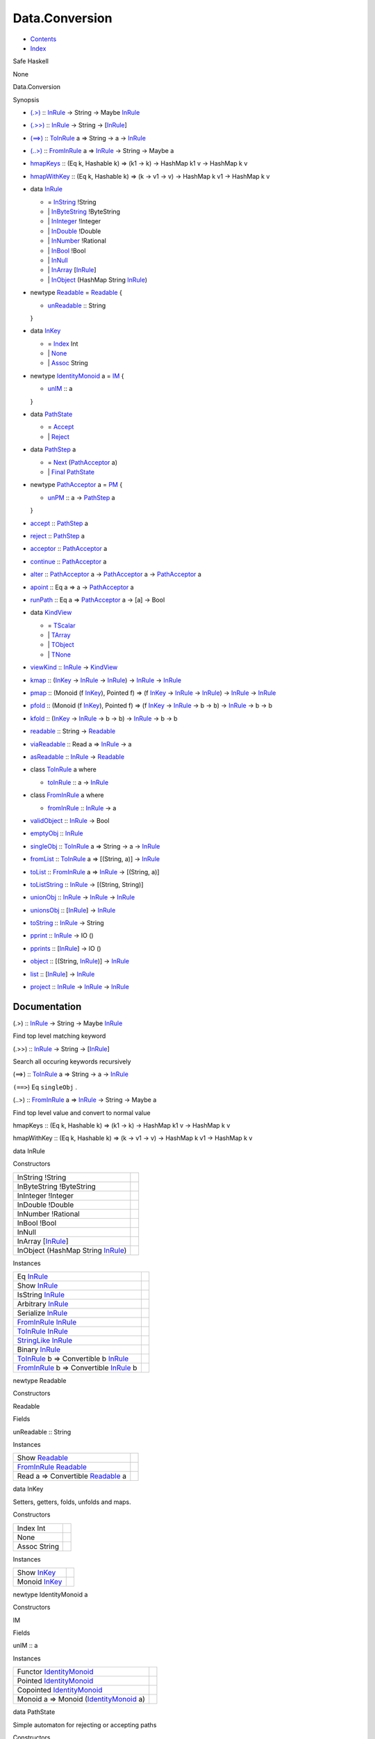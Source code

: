 ===============
Data.Conversion
===============

-  `Contents <index.html>`__
-  `Index <doc-index.html>`__

 

Safe Haskell

None

Data.Conversion

Synopsis

-  `(.>) <#v:.-62->`__ :: `InRule <Data-Conversion.html#t:InRule>`__ ->
   String -> Maybe `InRule <Data-Conversion.html#t:InRule>`__
-  `(.>>) <#v:.-62--62->`__ ::
   `InRule <Data-Conversion.html#t:InRule>`__ -> String ->
   [`InRule <Data-Conversion.html#t:InRule>`__\ ]
-  `(==>) <#v:-61--61--62->`__ ::
   `ToInRule <Data-Conversion.html#t:ToInRule>`__ a => String -> a ->
   `InRule <Data-Conversion.html#t:InRule>`__
-  `(..>) <#v:..-62->`__ ::
   `FromInRule <Data-Conversion.html#t:FromInRule>`__ a =>
   `InRule <Data-Conversion.html#t:InRule>`__ -> String -> Maybe a
-  `hmapKeys <#v:hmapKeys>`__ :: (Eq k, Hashable k) => (k1 -> k) ->
   HashMap k1 v -> HashMap k v
-  `hmapWithKey <#v:hmapWithKey>`__ :: (Eq k, Hashable k) => (k -> v1 ->
   v) -> HashMap k v1 -> HashMap k v
-  data `InRule <#t:InRule>`__

   -  = `InString <#v:InString>`__ !String
   -  \| `InByteString <#v:InByteString>`__ !ByteString
   -  \| `InInteger <#v:InInteger>`__ !Integer
   -  \| `InDouble <#v:InDouble>`__ !Double
   -  \| `InNumber <#v:InNumber>`__ !Rational
   -  \| `InBool <#v:InBool>`__ !Bool
   -  \| `InNull <#v:InNull>`__
   -  \| `InArray <#v:InArray>`__
      [`InRule <Data-Conversion.html#t:InRule>`__\ ]
   -  \| `InObject <#v:InObject>`__ (HashMap String
      `InRule <Data-Conversion.html#t:InRule>`__)

-  newtype `Readable <#t:Readable>`__ = `Readable <#v:Readable>`__ {

   -  `unReadable <#v:unReadable>`__ :: String

   }
-  data `InKey <#t:InKey>`__

   -  = `Index <#v:Index>`__ Int
   -  \| `None <#v:None>`__
   -  \| `Assoc <#v:Assoc>`__ String

-  newtype `IdentityMonoid <#t:IdentityMonoid>`__ a = `IM <#v:IM>`__ {

   -  `unIM <#v:unIM>`__ :: a

   }
-  data `PathState <#t:PathState>`__

   -  = `Accept <#v:Accept>`__
   -  \| `Reject <#v:Reject>`__

-  data `PathStep <#t:PathStep>`__ a

   -  = `Next <#v:Next>`__
      (`PathAcceptor <Data-Conversion.html#t:PathAcceptor>`__ a)
   -  \| `Final <#v:Final>`__
      `PathState <Data-Conversion.html#t:PathState>`__

-  newtype `PathAcceptor <#t:PathAcceptor>`__ a = `PM <#v:PM>`__ {

   -  `unPM <#v:unPM>`__ :: a ->
      `PathStep <Data-Conversion.html#t:PathStep>`__ a

   }
-  `accept <#v:accept>`__ ::
   `PathStep <Data-Conversion.html#t:PathStep>`__ a
-  `reject <#v:reject>`__ ::
   `PathStep <Data-Conversion.html#t:PathStep>`__ a
-  `acceptor <#v:acceptor>`__ ::
   `PathAcceptor <Data-Conversion.html#t:PathAcceptor>`__ a
-  `continue <#v:continue>`__ ::
   `PathAcceptor <Data-Conversion.html#t:PathAcceptor>`__ a
-  `alter <#v:alter>`__ ::
   `PathAcceptor <Data-Conversion.html#t:PathAcceptor>`__ a ->
   `PathAcceptor <Data-Conversion.html#t:PathAcceptor>`__ a ->
   `PathAcceptor <Data-Conversion.html#t:PathAcceptor>`__ a
-  `apoint <#v:apoint>`__ :: Eq a => a ->
   `PathAcceptor <Data-Conversion.html#t:PathAcceptor>`__ a
-  `runPath <#v:runPath>`__ :: Eq a =>
   `PathAcceptor <Data-Conversion.html#t:PathAcceptor>`__ a -> [a] ->
   Bool
-  data `KindView <#t:KindView>`__

   -  = `TScalar <#v:TScalar>`__
   -  \| `TArray <#v:TArray>`__
   -  \| `TObject <#v:TObject>`__
   -  \| `TNone <#v:TNone>`__

-  `viewKind <#v:viewKind>`__ ::
   `InRule <Data-Conversion.html#t:InRule>`__ ->
   `KindView <Data-Conversion.html#t:KindView>`__
-  `kmap <#v:kmap>`__ :: (`InKey <Data-Conversion.html#t:InKey>`__ ->
   `InRule <Data-Conversion.html#t:InRule>`__ ->
   `InRule <Data-Conversion.html#t:InRule>`__) ->
   `InRule <Data-Conversion.html#t:InRule>`__ ->
   `InRule <Data-Conversion.html#t:InRule>`__
-  `pmap <#v:pmap>`__ :: (Monoid (f
   `InKey <Data-Conversion.html#t:InKey>`__), Pointed f) => (f
   `InKey <Data-Conversion.html#t:InKey>`__ ->
   `InRule <Data-Conversion.html#t:InRule>`__ ->
   `InRule <Data-Conversion.html#t:InRule>`__) ->
   `InRule <Data-Conversion.html#t:InRule>`__ ->
   `InRule <Data-Conversion.html#t:InRule>`__
-  `pfold <#v:pfold>`__ :: (Monoid (f
   `InKey <Data-Conversion.html#t:InKey>`__), Pointed f) => (f
   `InKey <Data-Conversion.html#t:InKey>`__ ->
   `InRule <Data-Conversion.html#t:InRule>`__ -> b -> b) ->
   `InRule <Data-Conversion.html#t:InRule>`__ -> b -> b
-  `kfold <#v:kfold>`__ :: (`InKey <Data-Conversion.html#t:InKey>`__ ->
   `InRule <Data-Conversion.html#t:InRule>`__ -> b -> b) ->
   `InRule <Data-Conversion.html#t:InRule>`__ -> b -> b
-  `readable <#v:readable>`__ :: String ->
   `Readable <Data-Conversion.html#t:Readable>`__
-  `viaReadable <#v:viaReadable>`__ :: Read a =>
   `InRule <Data-Conversion.html#t:InRule>`__ -> a
-  `asReadable <#v:asReadable>`__ ::
   `InRule <Data-Conversion.html#t:InRule>`__ ->
   `Readable <Data-Conversion.html#t:Readable>`__
-  class `ToInRule <#t:ToInRule>`__ a where

   -  `toInRule <#v:toInRule>`__ :: a ->
      `InRule <Data-Conversion.html#t:InRule>`__

-  class `FromInRule <#t:FromInRule>`__ a where

   -  `fromInRule <#v:fromInRule>`__ ::
      `InRule <Data-Conversion.html#t:InRule>`__ -> a

-  `validObject <#v:validObject>`__ ::
   `InRule <Data-Conversion.html#t:InRule>`__ -> Bool
-  `emptyObj <#v:emptyObj>`__ ::
   `InRule <Data-Conversion.html#t:InRule>`__
-  `singleObj <#v:singleObj>`__ ::
   `ToInRule <Data-Conversion.html#t:ToInRule>`__ a => String -> a ->
   `InRule <Data-Conversion.html#t:InRule>`__
-  `fromList <#v:fromList>`__ ::
   `ToInRule <Data-Conversion.html#t:ToInRule>`__ a => [(String, a)] ->
   `InRule <Data-Conversion.html#t:InRule>`__
-  `toList <#v:toList>`__ ::
   `FromInRule <Data-Conversion.html#t:FromInRule>`__ a =>
   `InRule <Data-Conversion.html#t:InRule>`__ -> [(String, a)]
-  `toListString <#v:toListString>`__ ::
   `InRule <Data-Conversion.html#t:InRule>`__ -> [(String, String)]
-  `unionObj <#v:unionObj>`__ ::
   `InRule <Data-Conversion.html#t:InRule>`__ ->
   `InRule <Data-Conversion.html#t:InRule>`__ ->
   `InRule <Data-Conversion.html#t:InRule>`__
-  `unionsObj <#v:unionsObj>`__ ::
   [`InRule <Data-Conversion.html#t:InRule>`__\ ] ->
   `InRule <Data-Conversion.html#t:InRule>`__
-  `toString <#v:toString>`__ ::
   `InRule <Data-Conversion.html#t:InRule>`__ -> String
-  `pprint <#v:pprint>`__ :: `InRule <Data-Conversion.html#t:InRule>`__
   -> IO ()
-  `pprints <#v:pprints>`__ ::
   [`InRule <Data-Conversion.html#t:InRule>`__\ ] -> IO ()
-  `object <#v:object>`__ :: [(String,
   `InRule <Data-Conversion.html#t:InRule>`__)] ->
   `InRule <Data-Conversion.html#t:InRule>`__
-  `list <#v:list>`__ :: [`InRule <Data-Conversion.html#t:InRule>`__\ ]
   -> `InRule <Data-Conversion.html#t:InRule>`__
-  `project <#v:project>`__ ::
   `InRule <Data-Conversion.html#t:InRule>`__ ->
   `InRule <Data-Conversion.html#t:InRule>`__ ->
   `InRule <Data-Conversion.html#t:InRule>`__

Documentation
=============

(.>) :: `InRule <Data-Conversion.html#t:InRule>`__ -> String -> Maybe
`InRule <Data-Conversion.html#t:InRule>`__

Find top level matching keyword

(.>>) :: `InRule <Data-Conversion.html#t:InRule>`__ -> String ->
[`InRule <Data-Conversion.html#t:InRule>`__\ ]

Search all occuring keywords recursively

(==>) :: `ToInRule <Data-Conversion.html#t:ToInRule>`__ a => String -> a
-> `InRule <Data-Conversion.html#t:InRule>`__

``(==>``) Eq ``singleObj`` .

(..>) :: `FromInRule <Data-Conversion.html#t:FromInRule>`__ a =>
`InRule <Data-Conversion.html#t:InRule>`__ -> String -> Maybe a

Find top level value and convert to normal value

hmapKeys :: (Eq k, Hashable k) => (k1 -> k) -> HashMap k1 v -> HashMap k
v

hmapWithKey :: (Eq k, Hashable k) => (k -> v1 -> v) -> HashMap k v1 ->
HashMap k v

data InRule

Constructors

+------------------------------------------------------------------------+-----+
| InString !String                                                       |     |
+------------------------------------------------------------------------+-----+
| InByteString !ByteString                                               |     |
+------------------------------------------------------------------------+-----+
| InInteger !Integer                                                     |     |
+------------------------------------------------------------------------+-----+
| InDouble !Double                                                       |     |
+------------------------------------------------------------------------+-----+
| InNumber !Rational                                                     |     |
+------------------------------------------------------------------------+-----+
| InBool !Bool                                                           |     |
+------------------------------------------------------------------------+-----+
| InNull                                                                 |     |
+------------------------------------------------------------------------+-----+
| InArray [`InRule <Data-Conversion.html#t:InRule>`__\ ]                 |     |
+------------------------------------------------------------------------+-----+
| InObject (HashMap String `InRule <Data-Conversion.html#t:InRule>`__)   |     |
+------------------------------------------------------------------------+-----+

Instances

+--------------------------------------------------------------------------------------------------------------------+-----+
| Eq `InRule <Data-Conversion.html#t:InRule>`__                                                                      |     |
+--------------------------------------------------------------------------------------------------------------------+-----+
| Show `InRule <Data-Conversion.html#t:InRule>`__                                                                    |     |
+--------------------------------------------------------------------------------------------------------------------+-----+
| IsString `InRule <Data-Conversion.html#t:InRule>`__                                                                |     |
+--------------------------------------------------------------------------------------------------------------------+-----+
| Arbitrary `InRule <Data-Conversion.html#t:InRule>`__                                                               |     |
+--------------------------------------------------------------------------------------------------------------------+-----+
| Serialize `InRule <Data-Conversion.html#t:InRule>`__                                                               |     |
+--------------------------------------------------------------------------------------------------------------------+-----+
| `FromInRule <Data-Conversion.html#t:FromInRule>`__ `InRule <Data-Conversion.html#t:InRule>`__                      |     |
+--------------------------------------------------------------------------------------------------------------------+-----+
| `ToInRule <Data-Conversion.html#t:ToInRule>`__ `InRule <Data-Conversion.html#t:InRule>`__                          |     |
+--------------------------------------------------------------------------------------------------------------------+-----+
| `StringLike <Data-Tools.html#t:StringLike>`__ `InRule <Data-Conversion.html#t:InRule>`__                           |     |
+--------------------------------------------------------------------------------------------------------------------+-----+
| Binary `InRule <Data-Conversion.html#t:InRule>`__                                                                  |     |
+--------------------------------------------------------------------------------------------------------------------+-----+
| `ToInRule <Data-Conversion.html#t:ToInRule>`__ b => Convertible b `InRule <Data-Conversion.html#t:InRule>`__       |     |
+--------------------------------------------------------------------------------------------------------------------+-----+
| `FromInRule <Data-Conversion.html#t:FromInRule>`__ b => Convertible `InRule <Data-Conversion.html#t:InRule>`__ b   |     |
+--------------------------------------------------------------------------------------------------------------------+-----+

newtype Readable

Constructors

Readable

 

Fields

unReadable :: String
     

Instances

+-----------------------------------------------------------------------------------------------------+-----+
| Show `Readable <Data-Conversion.html#t:Readable>`__                                                 |     |
+-----------------------------------------------------------------------------------------------------+-----+
| `FromInRule <Data-Conversion.html#t:FromInRule>`__ `Readable <Data-Conversion.html#t:Readable>`__   |     |
+-----------------------------------------------------------------------------------------------------+-----+
| Read a => Convertible `Readable <Data-Conversion.html#t:Readable>`__ a                              |     |
+-----------------------------------------------------------------------------------------------------+-----+

data InKey

Setters, getters, folds, unfolds and maps.

Constructors

+----------------+-----+
| Index Int      |     |
+----------------+-----+
| None           |     |
+----------------+-----+
| Assoc String   |     |
+----------------+-----+

Instances

+---------------------------------------------------+-----+
| Show `InKey <Data-Conversion.html#t:InKey>`__     |     |
+---------------------------------------------------+-----+
| Monoid `InKey <Data-Conversion.html#t:InKey>`__   |     |
+---------------------------------------------------+-----+

newtype IdentityMonoid a

Constructors

IM

 

Fields

unIM :: a
     

Instances

+-------------------------------------------------------------------------------------+-----+
| Functor `IdentityMonoid <Data-Conversion.html#t:IdentityMonoid>`__                  |     |
+-------------------------------------------------------------------------------------+-----+
| Pointed `IdentityMonoid <Data-Conversion.html#t:IdentityMonoid>`__                  |     |
+-------------------------------------------------------------------------------------+-----+
| Copointed `IdentityMonoid <Data-Conversion.html#t:IdentityMonoid>`__                |     |
+-------------------------------------------------------------------------------------+-----+
| Monoid a => Monoid (`IdentityMonoid <Data-Conversion.html#t:IdentityMonoid>`__ a)   |     |
+-------------------------------------------------------------------------------------+-----+

data PathState

Simple automaton for rejecting or accepting paths

Constructors

+----------+-----+
| Accept   |     |
+----------+-----+
| Reject   |     |
+----------+-----+

Instances

+---------------------------------------------------------+-----+
| Show `PathState <Data-Conversion.html#t:PathState>`__   |     |
+---------------------------------------------------------+-----+

data PathStep a

Constructors

+-------------------------------------------------------------------+-----+
| Next (`PathAcceptor <Data-Conversion.html#t:PathAcceptor>`__ a)   |     |
+-------------------------------------------------------------------+-----+
| Final `PathState <Data-Conversion.html#t:PathState>`__            |     |
+-------------------------------------------------------------------+-----+

newtype PathAcceptor a

Constructors

PM

 

Fields

unPM :: a -> `PathStep <Data-Conversion.html#t:PathStep>`__ a
     

Instances

+------------------------------------------------------------------------+-----+
| Semigroup (`PathAcceptor <Data-Conversion.html#t:PathAcceptor>`__ a)   |     |
+------------------------------------------------------------------------+-----+

accept :: `PathStep <Data-Conversion.html#t:PathStep>`__ a

reject :: `PathStep <Data-Conversion.html#t:PathStep>`__ a

acceptor :: `PathAcceptor <Data-Conversion.html#t:PathAcceptor>`__ a

Always accept the input

continue :: `PathAcceptor <Data-Conversion.html#t:PathAcceptor>`__ a

Always accept the complete input stream (will always be false for finite
streams and true for infinite ones)

alter :: `PathAcceptor <Data-Conversion.html#t:PathAcceptor>`__ a ->
`PathAcceptor <Data-Conversion.html#t:PathAcceptor>`__ a ->
`PathAcceptor <Data-Conversion.html#t:PathAcceptor>`__ a

apoint :: Eq a => a ->
`PathAcceptor <Data-Conversion.html#t:PathAcceptor>`__ a

runPath :: Eq a =>
`PathAcceptor <Data-Conversion.html#t:PathAcceptor>`__ a -> [a] -> Bool

data KindView

Constructors

+-----------+-----+
| TScalar   |     |
+-----------+-----+
| TArray    |     |
+-----------+-----+
| TObject   |     |
+-----------+-----+
| TNone     |     |
+-----------+-----+

Instances

+-------------------------------------------------------+-----+
| Eq `KindView <Data-Conversion.html#t:KindView>`__     |     |
+-------------------------------------------------------+-----+
| Show `KindView <Data-Conversion.html#t:KindView>`__   |     |
+-------------------------------------------------------+-----+

viewKind :: `InRule <Data-Conversion.html#t:InRule>`__ ->
`KindView <Data-Conversion.html#t:KindView>`__

kmap :: (`InKey <Data-Conversion.html#t:InKey>`__ ->
`InRule <Data-Conversion.html#t:InRule>`__ ->
`InRule <Data-Conversion.html#t:InRule>`__) ->
`InRule <Data-Conversion.html#t:InRule>`__ ->
`InRule <Data-Conversion.html#t:InRule>`__

Maps through the structure

pmap :: (Monoid (f `InKey <Data-Conversion.html#t:InKey>`__), Pointed f)
=> (f `InKey <Data-Conversion.html#t:InKey>`__ ->
`InRule <Data-Conversion.html#t:InRule>`__ ->
`InRule <Data-Conversion.html#t:InRule>`__) ->
`InRule <Data-Conversion.html#t:InRule>`__ ->
`InRule <Data-Conversion.html#t:InRule>`__

Maps trough the structure with a history of the path kept in a monoid

pfold :: (Monoid (f `InKey <Data-Conversion.html#t:InKey>`__), Pointed
f) => (f `InKey <Data-Conversion.html#t:InKey>`__ ->
`InRule <Data-Conversion.html#t:InRule>`__ -> b -> b) ->
`InRule <Data-Conversion.html#t:InRule>`__ -> b -> b

Fold trough a structure with a history of the path kept in a monoid

kfold :: (`InKey <Data-Conversion.html#t:InKey>`__ ->
`InRule <Data-Conversion.html#t:InRule>`__ -> b -> b) ->
`InRule <Data-Conversion.html#t:InRule>`__ -> b -> b

Fold through the structure

readable :: String -> `Readable <Data-Conversion.html#t:Readable>`__

viaReadable :: Read a => `InRule <Data-Conversion.html#t:InRule>`__ -> a

asReadable :: `InRule <Data-Conversion.html#t:InRule>`__ ->
`Readable <Data-Conversion.html#t:Readable>`__

class ToInRule a where

Methods

toInRule :: a -> `InRule <Data-Conversion.html#t:InRule>`__

Instances

`ToInRule <Data-Conversion.html#t:ToInRule>`__ Bool

 

`ToInRule <Data-Conversion.html#t:ToInRule>`__ Char

 

`ToInRule <Data-Conversion.html#t:ToInRule>`__ Double

 

`ToInRule <Data-Conversion.html#t:ToInRule>`__ Float

 

`ToInRule <Data-Conversion.html#t:ToInRule>`__ Int

 

`ToInRule <Data-Conversion.html#t:ToInRule>`__ Int32

 

`ToInRule <Data-Conversion.html#t:ToInRule>`__ Int64

 

`ToInRule <Data-Conversion.html#t:ToInRule>`__ Integer

 

`ToInRule <Data-Conversion.html#t:ToInRule>`__ Rational

 

`ToInRule <Data-Conversion.html#t:ToInRule>`__ Word32

 

`ToInRule <Data-Conversion.html#t:ToInRule>`__ Word64

 

`ToInRule <Data-Conversion.html#t:ToInRule>`__ String

 

`ToInRule <Data-Conversion.html#t:ToInRule>`__ ()

 

`ToInRule <Data-Conversion.html#t:ToInRule>`__ ByteString

 

`ToInRule <Data-Conversion.html#t:ToInRule>`__ Value

 

`ToInRule <Data-Conversion.html#t:ToInRule>`__ ByteString

 

`ToInRule <Data-Conversion.html#t:ToInRule>`__ UTCTime

 

`ToInRule <Data-Conversion.html#t:ToInRule>`__ Day

 

`ToInRule <Data-Conversion.html#t:ToInRule>`__ TimeOfDay

 

`ToInRule <Data-Conversion.html#t:ToInRule>`__ LocalTime

 

`ToInRule <Data-Conversion.html#t:ToInRule>`__
`SqlValue <Data-SqlTransaction.html#t:SqlValue>`__

Renders InRule to String.

`ToInRule <Data-Conversion.html#t:ToInRule>`__
`InRule <Data-Conversion.html#t:InRule>`__

 

`ToInRule <Data-Conversion.html#t:ToInRule>`__
`Event <Data-Event.html#t:Event>`__

 

`ToInRule <Data-Conversion.html#t:ToInRule>`__
`Data <Data-DataPack.html#t:Data>`__

 

`ToInRule <Data-Conversion.html#t:ToInRule>`__
`PartDetails <Model-PartDetails.html#t:PartDetails>`__

 

`ToInRule <Data-Conversion.html#t:ToInRule>`__
`RaceRewards <Data-RaceReward.html#t:RaceRewards>`__

 

`ToInRule <Data-Conversion.html#t:ToInRule>`__
`Tournament <Model-Tournament.html#t:Tournament>`__

 

`ToInRule <Data-Conversion.html#t:ToInRule>`__
`TournamentType <Model-TournamentType.html#t:TournamentType>`__

 

`ToInRule <Data-Conversion.html#t:ToInRule>`__
`EventStream <Model-EventStream.html#t:EventStream>`__

 

`ToInRule <Data-Conversion.html#t:ToInRule>`__
`RaceReward <Model-RaceReward.html#t:RaceReward>`__

 

`ToInRule <Data-Conversion.html#t:ToInRule>`__
`Type <Model-Report.html#t:Type>`__

 

`ToInRule <Data-Conversion.html#t:ToInRule>`__
`Report <Model-Report.html#t:Report>`__

 

`ToInRule <Data-Conversion.html#t:ToInRule>`__
`Task <Model-Task.html#t:Task>`__

 

`ToInRule <Data-Conversion.html#t:ToInRule>`__
`TrackDetails <Model-TrackDetails.html#t:TrackDetails>`__

 

`ToInRule <Data-Conversion.html#t:ToInRule>`__
`TrackMaster <Model-TrackMaster.html#t:TrackMaster>`__

 

`ToInRule <Data-Conversion.html#t:ToInRule>`__
`PreLetter <Model-PreLetter.html#t:PreLetter>`__

 

`ToInRule <Data-Conversion.html#t:ToInRule>`__
`RaceSectionPerformance <Data-RaceSectionPerformance.html#t:RaceSectionPerformance>`__

 

`ToInRule <Data-Conversion.html#t:ToInRule>`__
`AccountProfile <Model-AccountProfile.html#t:AccountProfile>`__

 

`ToInRule <Data-Conversion.html#t:ToInRule>`__
`TaskTrigger <Model-TaskTrigger.html#t:TaskTrigger>`__

 

`ToInRule <Data-Conversion.html#t:ToInRule>`__
`MenuModel <Model-MenuModel.html#t:MenuModel>`__

 

`ToInRule <Data-Conversion.html#t:ToInRule>`__
`Reward <Model-Reward.html#t:Reward>`__

 

`ToInRule <Data-Conversion.html#t:ToInRule>`__
`RuleReward <Model-RuleReward.html#t:RuleReward>`__

 

`ToInRule <Data-Conversion.html#t:ToInRule>`__
`Action <Model-Action.html#t:Action>`__

 

`ToInRule <Data-Conversion.html#t:ToInRule>`__
`Rule <Model-Rule.html#t:Rule>`__

 

`ToInRule <Data-Conversion.html#t:ToInRule>`__
`RewardLog <Model-RewardLog.html#t:RewardLog>`__

 

`ToInRule <Data-Conversion.html#t:ToInRule>`__
`PartType <Model-PartType.html#t:PartType>`__

 

`ToInRule <Data-Conversion.html#t:ToInRule>`__
`Part <Model-Part.html#t:Part>`__

 

`ToInRule <Data-Conversion.html#t:ToInRule>`__
`AccountGarage <Model-AccountGarage.html#t:AccountGarage>`__

 

`ToInRule <Data-Conversion.html#t:ToInRule>`__
`PartMarket <Model-PartMarket.html#t:PartMarket>`__

 

`ToInRule <Data-Conversion.html#t:ToInRule>`__
`ParameterTable <Model-ParameterTable.html#t:ParameterTable>`__

 

`ToInRule <Data-Conversion.html#t:ToInRule>`__
`PersonnelInstance <Model-PersonnelInstance.html#t:PersonnelInstance>`__

 

`ToInRule <Data-Conversion.html#t:ToInRule>`__
`Personnel <Model-Personnel.html#t:Personnel>`__

 

`ToInRule <Data-Conversion.html#t:ToInRule>`__
`Notification <Model-Notification.html#t:Notification>`__

 

`ToInRule <Data-Conversion.html#t:ToInRule>`__
`GaragePart <Model-GarageParts.html#t:GaragePart>`__

 

`ToInRule <Data-Conversion.html#t:ToInRule>`__
`Garage <Model-Garage.html#t:Garage>`__

 

`ToInRule <Data-Conversion.html#t:ToInRule>`__
`Config <Model-Config.html#t:Config>`__

 

`ToInRule <Data-Conversion.html#t:ToInRule>`__
`Continent <Model-Continent.html#t:Continent>`__

 

`ToInRule <Data-Conversion.html#t:ToInRule>`__
`Country <Model-Country.html#t:Country>`__

 

`ToInRule <Data-Conversion.html#t:ToInRule>`__
`City <Model-City.html#t:City>`__

 

`ToInRule <Data-Conversion.html#t:ToInRule>`__
`Track <Model-Track.html#t:Track>`__

 

`ToInRule <Data-Conversion.html#t:ToInRule>`__
`ChallengeType <Model-ChallengeType.html#t:ChallengeType>`__

 

`ToInRule <Data-Conversion.html#t:ToInRule>`__
`ChallengeAccept <Model-ChallengeAccept.html#t:ChallengeAccept>`__

 

`ToInRule <Data-Conversion.html#t:ToInRule>`__
`Application <Model-Application.html#t:Application>`__

 

`ToInRule <Data-Conversion.html#t:ToInRule>`__
`CarInstanceParts <Model-CarInstanceParts.html#t:CarInstanceParts>`__

 

`ToInRule <Data-Conversion.html#t:ToInRule>`__
`PartInstance <Model-PartInstance.html#t:PartInstance>`__

 

`ToInRule <Data-Conversion.html#t:ToInRule>`__
`PartModifier <Model-PartModifier.html#t:PartModifier>`__

 

`ToInRule <Data-Conversion.html#t:ToInRule>`__
`Account <Model-Account.html#t:Account>`__

 

`ToInRule <Data-Conversion.html#t:ToInRule>`__
`Transaction <Model-Transaction.html#t:Transaction>`__

 

`ToInRule <Data-Conversion.html#t:ToInRule>`__
`Escrow <Model-Escrow.html#t:Escrow>`__

 

`ToInRule <Data-Conversion.html#t:ToInRule>`__ Box

 

`ToInRule <Data-Conversion.html#t:ToInRule>`__ ComposeMap

 

`ToInRule <Data-Conversion.html#t:ToInRule>`__
`NotificationParam <Notifications.html#t:NotificationParam>`__

 

`ToInRule <Data-Conversion.html#t:ToInRule>`__ RaceType

 

`ToInRule <Data-Conversion.html#t:ToInRule>`__
`AccountProfileMin <Model-AccountProfileMin.html#t:AccountProfileMin>`__

 

`ToInRule <Data-Conversion.html#t:ToInRule>`__
`CarOptions <Model-CarOptions.html#t:CarOptions>`__

 

`ToInRule <Data-Conversion.html#t:ToInRule>`__
`CarInGarage <Model-CarInGarage.html#t:CarInGarage>`__

 

`ToInRule <Data-Conversion.html#t:ToInRule>`__
`CarMinimal <Model-CarMinimal.html#t:CarMinimal>`__

 

`ToInRule <Data-Conversion.html#t:ToInRule>`__
`TrackTime <Model-TrackTime.html#t:TrackTime>`__

 

`ToInRule <Data-Conversion.html#t:ToInRule>`__
`RaceParticipant <Data-RaceParticipant.html#t:RaceParticipant>`__

 

`ToInRule <Data-Conversion.html#t:ToInRule>`__
`Challenge <Model-Challenge.html#t:Challenge>`__

 

`ToInRule <Data-Conversion.html#t:ToInRule>`__ SectionResult

 

`ToInRule <Data-Conversion.html#t:ToInRule>`__ RaceResult

 

`ToInRule <Data-Conversion.html#t:ToInRule>`__ RaceParticipant

 

`ToInRule <Data-Conversion.html#t:ToInRule>`__ RaceRewards

 

`ToInRule <Data-Conversion.html#t:ToInRule>`__ RaceData

 

`ToInRule <Data-Conversion.html#t:ToInRule>`__
`TournamentPlayer <Model-TournamentPlayers.html#t:TournamentPlayer>`__

 

`ToInRule <Data-Conversion.html#t:ToInRule>`__
`CarInstance <Model-CarInstance.html#t:CarInstance>`__

 

`ToInRule <Data-Conversion.html#t:ToInRule>`__
`SectionResult <Data-RacingNew.html#t:SectionResult>`__

 

`ToInRule <Data-Conversion.html#t:ToInRule>`__
`RaceResult <Data-RacingNew.html#t:RaceResult>`__

 

`ToInRule <Data-Conversion.html#t:ToInRule>`__
`RaceData <Data-RacingNew.html#t:RaceData>`__

 

`ToInRule <Data-Conversion.html#t:ToInRule>`__
`Race <Model-Race.html#t:Race>`__

 

`ToInRule <Data-Conversion.html#t:ToInRule>`__
`TournamentResult <Model-TournamentResult.html#t:TournamentResult>`__

 

`ToInRule <Data-Conversion.html#t:ToInRule>`__
`TournamentReport <Model-TournamentReport.html#t:TournamentReport>`__

 

`ToInRule <Data-Conversion.html#t:ToInRule>`__ RoundResult

 

`ToInRule <Data-Conversion.html#t:ToInRule>`__ TournamentFullData

 

`ToInRule <Data-Conversion.html#t:ToInRule>`__
`Car <Model-Car.html#t:Car>`__

 

`ToInRule <Data-Conversion.html#t:ToInRule>`__ a =>
`ToInRule <Data-Conversion.html#t:ToInRule>`__ [a]

 

`ToInRule <Data-Conversion.html#t:ToInRule>`__ a =>
`ToInRule <Data-Conversion.html#t:ToInRule>`__ (Maybe a)

 

(`ToInRule <Data-Conversion.html#t:ToInRule>`__ t1,
`ToInRule <Data-Conversion.html#t:ToInRule>`__ t2) =>
`ToInRule <Data-Conversion.html#t:ToInRule>`__ (t1, t2)

 

`ToInRule <Data-Conversion.html#t:ToInRule>`__ a =>
`ToInRule <Data-Conversion.html#t:ToInRule>`__ (HashMap String a)

 

(`ToInRule <Data-Conversion.html#t:ToInRule>`__ k,
`ToInRule <Data-Conversion.html#t:ToInRule>`__ v) =>
`ToInRule <Data-Conversion.html#t:ToInRule>`__ (HashMap k v)

 

(`ToInRule <Data-Conversion.html#t:ToInRule>`__ t1,
`ToInRule <Data-Conversion.html#t:ToInRule>`__ t2,
`ToInRule <Data-Conversion.html#t:ToInRule>`__ t3) =>
`ToInRule <Data-Conversion.html#t:ToInRule>`__ (t1, t2, t3)

 

(`ToInRule <Data-Conversion.html#t:ToInRule>`__ t1,
`ToInRule <Data-Conversion.html#t:ToInRule>`__ t2,
`ToInRule <Data-Conversion.html#t:ToInRule>`__ t3,
`ToInRule <Data-Conversion.html#t:ToInRule>`__ t4) =>
`ToInRule <Data-Conversion.html#t:ToInRule>`__ (t1, t2, t3, t4)

 

(`ToInRule <Data-Conversion.html#t:ToInRule>`__ t1,
`ToInRule <Data-Conversion.html#t:ToInRule>`__ t2,
`ToInRule <Data-Conversion.html#t:ToInRule>`__ t3,
`ToInRule <Data-Conversion.html#t:ToInRule>`__ t4,
`ToInRule <Data-Conversion.html#t:ToInRule>`__ t5) =>
`ToInRule <Data-Conversion.html#t:ToInRule>`__ (t1, t2, t3, t4, t5)

 

class FromInRule a where

Methods

fromInRule :: `InRule <Data-Conversion.html#t:InRule>`__ -> a

Instances

+------------------------------------------------------------------------------------------------------------------------------------------------------------------------------------------------------------------------------------------------------------------------------------------------------------------------------------------------------------------+-----+
| `FromInRule <Data-Conversion.html#t:FromInRule>`__ Bool                                                                                                                                                                                                                                                                                                          |     |
+------------------------------------------------------------------------------------------------------------------------------------------------------------------------------------------------------------------------------------------------------------------------------------------------------------------------------------------------------------------+-----+
| `FromInRule <Data-Conversion.html#t:FromInRule>`__ Double                                                                                                                                                                                                                                                                                                        |     |
+------------------------------------------------------------------------------------------------------------------------------------------------------------------------------------------------------------------------------------------------------------------------------------------------------------------------------------------------------------------+-----+
| `FromInRule <Data-Conversion.html#t:FromInRule>`__ Float                                                                                                                                                                                                                                                                                                         |     |
+------------------------------------------------------------------------------------------------------------------------------------------------------------------------------------------------------------------------------------------------------------------------------------------------------------------------------------------------------------------+-----+
| `FromInRule <Data-Conversion.html#t:FromInRule>`__ Int                                                                                                                                                                                                                                                                                                           |     |
+------------------------------------------------------------------------------------------------------------------------------------------------------------------------------------------------------------------------------------------------------------------------------------------------------------------------------------------------------------------+-----+
| `FromInRule <Data-Conversion.html#t:FromInRule>`__ Int32                                                                                                                                                                                                                                                                                                         |     |
+------------------------------------------------------------------------------------------------------------------------------------------------------------------------------------------------------------------------------------------------------------------------------------------------------------------------------------------------------------------+-----+
| `FromInRule <Data-Conversion.html#t:FromInRule>`__ Int64                                                                                                                                                                                                                                                                                                         |     |
+------------------------------------------------------------------------------------------------------------------------------------------------------------------------------------------------------------------------------------------------------------------------------------------------------------------------------------------------------------------+-----+
| `FromInRule <Data-Conversion.html#t:FromInRule>`__ Integer                                                                                                                                                                                                                                                                                                       |     |
+------------------------------------------------------------------------------------------------------------------------------------------------------------------------------------------------------------------------------------------------------------------------------------------------------------------------------------------------------------------+-----+
| `FromInRule <Data-Conversion.html#t:FromInRule>`__ Rational                                                                                                                                                                                                                                                                                                      |     |
+------------------------------------------------------------------------------------------------------------------------------------------------------------------------------------------------------------------------------------------------------------------------------------------------------------------------------------------------------------------+-----+
| `FromInRule <Data-Conversion.html#t:FromInRule>`__ Word32                                                                                                                                                                                                                                                                                                        |     |
+------------------------------------------------------------------------------------------------------------------------------------------------------------------------------------------------------------------------------------------------------------------------------------------------------------------------------------------------------------------+-----+
| `FromInRule <Data-Conversion.html#t:FromInRule>`__ Word64                                                                                                                                                                                                                                                                                                        |     |
+------------------------------------------------------------------------------------------------------------------------------------------------------------------------------------------------------------------------------------------------------------------------------------------------------------------------------------------------------------------+-----+
| `FromInRule <Data-Conversion.html#t:FromInRule>`__ String                                                                                                                                                                                                                                                                                                        |     |
+------------------------------------------------------------------------------------------------------------------------------------------------------------------------------------------------------------------------------------------------------------------------------------------------------------------------------------------------------------------+-----+
| `FromInRule <Data-Conversion.html#t:FromInRule>`__ ByteString                                                                                                                                                                                                                                                                                                    |     |
+------------------------------------------------------------------------------------------------------------------------------------------------------------------------------------------------------------------------------------------------------------------------------------------------------------------------------------------------------------------+-----+
| `FromInRule <Data-Conversion.html#t:FromInRule>`__ Value                                                                                                                                                                                                                                                                                                         |     |
+------------------------------------------------------------------------------------------------------------------------------------------------------------------------------------------------------------------------------------------------------------------------------------------------------------------------------------------------------------------+-----+
| `FromInRule <Data-Conversion.html#t:FromInRule>`__ ByteString                                                                                                                                                                                                                                                                                                    |     |
+------------------------------------------------------------------------------------------------------------------------------------------------------------------------------------------------------------------------------------------------------------------------------------------------------------------------------------------------------------------+-----+
| `FromInRule <Data-Conversion.html#t:FromInRule>`__ UTCTime                                                                                                                                                                                                                                                                                                       |     |
+------------------------------------------------------------------------------------------------------------------------------------------------------------------------------------------------------------------------------------------------------------------------------------------------------------------------------------------------------------------+-----+
| `FromInRule <Data-Conversion.html#t:FromInRule>`__ Day                                                                                                                                                                                                                                                                                                           |     |
+------------------------------------------------------------------------------------------------------------------------------------------------------------------------------------------------------------------------------------------------------------------------------------------------------------------------------------------------------------------+-----+
| `FromInRule <Data-Conversion.html#t:FromInRule>`__ TimeOfDay                                                                                                                                                                                                                                                                                                     |     |
+------------------------------------------------------------------------------------------------------------------------------------------------------------------------------------------------------------------------------------------------------------------------------------------------------------------------------------------------------------------+-----+
| `FromInRule <Data-Conversion.html#t:FromInRule>`__ LocalTime                                                                                                                                                                                                                                                                                                     |     |
+------------------------------------------------------------------------------------------------------------------------------------------------------------------------------------------------------------------------------------------------------------------------------------------------------------------------------------------------------------------+-----+
| `FromInRule <Data-Conversion.html#t:FromInRule>`__ `SqlValue <Data-SqlTransaction.html#t:SqlValue>`__                                                                                                                                                                                                                                                            |     |
+------------------------------------------------------------------------------------------------------------------------------------------------------------------------------------------------------------------------------------------------------------------------------------------------------------------------------------------------------------------+-----+
| `FromInRule <Data-Conversion.html#t:FromInRule>`__ `Readable <Data-Conversion.html#t:Readable>`__                                                                                                                                                                                                                                                                |     |
+------------------------------------------------------------------------------------------------------------------------------------------------------------------------------------------------------------------------------------------------------------------------------------------------------------------------------------------------------------------+-----+
| `FromInRule <Data-Conversion.html#t:FromInRule>`__ `InRule <Data-Conversion.html#t:InRule>`__                                                                                                                                                                                                                                                                    |     |
+------------------------------------------------------------------------------------------------------------------------------------------------------------------------------------------------------------------------------------------------------------------------------------------------------------------------------------------------------------------+-----+
| `FromInRule <Data-Conversion.html#t:FromInRule>`__ `Event <Data-Event.html#t:Event>`__                                                                                                                                                                                                                                                                           |     |
+------------------------------------------------------------------------------------------------------------------------------------------------------------------------------------------------------------------------------------------------------------------------------------------------------------------------------------------------------------------+-----+
| `FromInRule <Data-Conversion.html#t:FromInRule>`__ `Data <Data-DataPack.html#t:Data>`__                                                                                                                                                                                                                                                                          |     |
+------------------------------------------------------------------------------------------------------------------------------------------------------------------------------------------------------------------------------------------------------------------------------------------------------------------------------------------------------------------+-----+
| `FromInRule <Data-Conversion.html#t:FromInRule>`__ `PartDetails <Model-PartDetails.html#t:PartDetails>`__                                                                                                                                                                                                                                                        |     |
+------------------------------------------------------------------------------------------------------------------------------------------------------------------------------------------------------------------------------------------------------------------------------------------------------------------------------------------------------------------+-----+
| `FromInRule <Data-Conversion.html#t:FromInRule>`__ `RaceRewards <Data-RaceReward.html#t:RaceRewards>`__                                                                                                                                                                                                                                                          |     |
+------------------------------------------------------------------------------------------------------------------------------------------------------------------------------------------------------------------------------------------------------------------------------------------------------------------------------------------------------------------+-----+
| `FromInRule <Data-Conversion.html#t:FromInRule>`__ `Tournament <Model-Tournament.html#t:Tournament>`__                                                                                                                                                                                                                                                           |     |
+------------------------------------------------------------------------------------------------------------------------------------------------------------------------------------------------------------------------------------------------------------------------------------------------------------------------------------------------------------------+-----+
| `FromInRule <Data-Conversion.html#t:FromInRule>`__ `TournamentType <Model-TournamentType.html#t:TournamentType>`__                                                                                                                                                                                                                                               |     |
+------------------------------------------------------------------------------------------------------------------------------------------------------------------------------------------------------------------------------------------------------------------------------------------------------------------------------------------------------------------+-----+
| `FromInRule <Data-Conversion.html#t:FromInRule>`__ `EventStream <Model-EventStream.html#t:EventStream>`__                                                                                                                                                                                                                                                        |     |
+------------------------------------------------------------------------------------------------------------------------------------------------------------------------------------------------------------------------------------------------------------------------------------------------------------------------------------------------------------------+-----+
| `FromInRule <Data-Conversion.html#t:FromInRule>`__ `RaceReward <Model-RaceReward.html#t:RaceReward>`__                                                                                                                                                                                                                                                           |     |
+------------------------------------------------------------------------------------------------------------------------------------------------------------------------------------------------------------------------------------------------------------------------------------------------------------------------------------------------------------------+-----+
| `FromInRule <Data-Conversion.html#t:FromInRule>`__ `Type <Model-Report.html#t:Type>`__                                                                                                                                                                                                                                                                           |     |
+------------------------------------------------------------------------------------------------------------------------------------------------------------------------------------------------------------------------------------------------------------------------------------------------------------------------------------------------------------------+-----+
| `FromInRule <Data-Conversion.html#t:FromInRule>`__ `Report <Model-Report.html#t:Report>`__                                                                                                                                                                                                                                                                       |     |
+------------------------------------------------------------------------------------------------------------------------------------------------------------------------------------------------------------------------------------------------------------------------------------------------------------------------------------------------------------------+-----+
| `FromInRule <Data-Conversion.html#t:FromInRule>`__ `Task <Model-Task.html#t:Task>`__                                                                                                                                                                                                                                                                             |     |
+------------------------------------------------------------------------------------------------------------------------------------------------------------------------------------------------------------------------------------------------------------------------------------------------------------------------------------------------------------------+-----+
| `FromInRule <Data-Conversion.html#t:FromInRule>`__ `TrackDetails <Model-TrackDetails.html#t:TrackDetails>`__                                                                                                                                                                                                                                                     |     |
+------------------------------------------------------------------------------------------------------------------------------------------------------------------------------------------------------------------------------------------------------------------------------------------------------------------------------------------------------------------+-----+
| `FromInRule <Data-Conversion.html#t:FromInRule>`__ `TrackMaster <Model-TrackMaster.html#t:TrackMaster>`__                                                                                                                                                                                                                                                        |     |
+------------------------------------------------------------------------------------------------------------------------------------------------------------------------------------------------------------------------------------------------------------------------------------------------------------------------------------------------------------------+-----+
| `FromInRule <Data-Conversion.html#t:FromInRule>`__ `PreLetter <Model-PreLetter.html#t:PreLetter>`__                                                                                                                                                                                                                                                              |     |
+------------------------------------------------------------------------------------------------------------------------------------------------------------------------------------------------------------------------------------------------------------------------------------------------------------------------------------------------------------------+-----+
| `FromInRule <Data-Conversion.html#t:FromInRule>`__ `RaceSectionPerformance <Data-RaceSectionPerformance.html#t:RaceSectionPerformance>`__                                                                                                                                                                                                                        |     |
+------------------------------------------------------------------------------------------------------------------------------------------------------------------------------------------------------------------------------------------------------------------------------------------------------------------------------------------------------------------+-----+
| `FromInRule <Data-Conversion.html#t:FromInRule>`__ `AccountProfile <Model-AccountProfile.html#t:AccountProfile>`__                                                                                                                                                                                                                                               |     |
+------------------------------------------------------------------------------------------------------------------------------------------------------------------------------------------------------------------------------------------------------------------------------------------------------------------------------------------------------------------+-----+
| `FromInRule <Data-Conversion.html#t:FromInRule>`__ `TaskTrigger <Model-TaskTrigger.html#t:TaskTrigger>`__                                                                                                                                                                                                                                                        |     |
+------------------------------------------------------------------------------------------------------------------------------------------------------------------------------------------------------------------------------------------------------------------------------------------------------------------------------------------------------------------+-----+
| `FromInRule <Data-Conversion.html#t:FromInRule>`__ `MenuModel <Model-MenuModel.html#t:MenuModel>`__                                                                                                                                                                                                                                                              |     |
+------------------------------------------------------------------------------------------------------------------------------------------------------------------------------------------------------------------------------------------------------------------------------------------------------------------------------------------------------------------+-----+
| `FromInRule <Data-Conversion.html#t:FromInRule>`__ `Reward <Model-Reward.html#t:Reward>`__                                                                                                                                                                                                                                                                       |     |
+------------------------------------------------------------------------------------------------------------------------------------------------------------------------------------------------------------------------------------------------------------------------------------------------------------------------------------------------------------------+-----+
| `FromInRule <Data-Conversion.html#t:FromInRule>`__ `RuleReward <Model-RuleReward.html#t:RuleReward>`__                                                                                                                                                                                                                                                           |     |
+------------------------------------------------------------------------------------------------------------------------------------------------------------------------------------------------------------------------------------------------------------------------------------------------------------------------------------------------------------------+-----+
| `FromInRule <Data-Conversion.html#t:FromInRule>`__ `Action <Model-Action.html#t:Action>`__                                                                                                                                                                                                                                                                       |     |
+------------------------------------------------------------------------------------------------------------------------------------------------------------------------------------------------------------------------------------------------------------------------------------------------------------------------------------------------------------------+-----+
| `FromInRule <Data-Conversion.html#t:FromInRule>`__ `Rule <Model-Rule.html#t:Rule>`__                                                                                                                                                                                                                                                                             |     |
+------------------------------------------------------------------------------------------------------------------------------------------------------------------------------------------------------------------------------------------------------------------------------------------------------------------------------------------------------------------+-----+
| `FromInRule <Data-Conversion.html#t:FromInRule>`__ `RewardLog <Model-RewardLog.html#t:RewardLog>`__                                                                                                                                                                                                                                                              |     |
+------------------------------------------------------------------------------------------------------------------------------------------------------------------------------------------------------------------------------------------------------------------------------------------------------------------------------------------------------------------+-----+
| `FromInRule <Data-Conversion.html#t:FromInRule>`__ `PartType <Model-PartType.html#t:PartType>`__                                                                                                                                                                                                                                                                 |     |
+------------------------------------------------------------------------------------------------------------------------------------------------------------------------------------------------------------------------------------------------------------------------------------------------------------------------------------------------------------------+-----+
| `FromInRule <Data-Conversion.html#t:FromInRule>`__ `Part <Model-Part.html#t:Part>`__                                                                                                                                                                                                                                                                             |     |
+------------------------------------------------------------------------------------------------------------------------------------------------------------------------------------------------------------------------------------------------------------------------------------------------------------------------------------------------------------------+-----+
| `FromInRule <Data-Conversion.html#t:FromInRule>`__ `AccountGarage <Model-AccountGarage.html#t:AccountGarage>`__                                                                                                                                                                                                                                                  |     |
+------------------------------------------------------------------------------------------------------------------------------------------------------------------------------------------------------------------------------------------------------------------------------------------------------------------------------------------------------------------+-----+
| `FromInRule <Data-Conversion.html#t:FromInRule>`__ `PartMarket <Model-PartMarket.html#t:PartMarket>`__                                                                                                                                                                                                                                                           |     |
+------------------------------------------------------------------------------------------------------------------------------------------------------------------------------------------------------------------------------------------------------------------------------------------------------------------------------------------------------------------+-----+
| `FromInRule <Data-Conversion.html#t:FromInRule>`__ `ParameterTable <Model-ParameterTable.html#t:ParameterTable>`__                                                                                                                                                                                                                                               |     |
+------------------------------------------------------------------------------------------------------------------------------------------------------------------------------------------------------------------------------------------------------------------------------------------------------------------------------------------------------------------+-----+
| `FromInRule <Data-Conversion.html#t:FromInRule>`__ `PersonnelInstance <Model-PersonnelInstance.html#t:PersonnelInstance>`__                                                                                                                                                                                                                                      |     |
+------------------------------------------------------------------------------------------------------------------------------------------------------------------------------------------------------------------------------------------------------------------------------------------------------------------------------------------------------------------+-----+
| `FromInRule <Data-Conversion.html#t:FromInRule>`__ `Personnel <Model-Personnel.html#t:Personnel>`__                                                                                                                                                                                                                                                              |     |
+------------------------------------------------------------------------------------------------------------------------------------------------------------------------------------------------------------------------------------------------------------------------------------------------------------------------------------------------------------------+-----+
| `FromInRule <Data-Conversion.html#t:FromInRule>`__ `Notification <Model-Notification.html#t:Notification>`__                                                                                                                                                                                                                                                     |     |
+------------------------------------------------------------------------------------------------------------------------------------------------------------------------------------------------------------------------------------------------------------------------------------------------------------------------------------------------------------------+-----+
| `FromInRule <Data-Conversion.html#t:FromInRule>`__ `GaragePart <Model-GarageParts.html#t:GaragePart>`__                                                                                                                                                                                                                                                          |     |
+------------------------------------------------------------------------------------------------------------------------------------------------------------------------------------------------------------------------------------------------------------------------------------------------------------------------------------------------------------------+-----+
| `FromInRule <Data-Conversion.html#t:FromInRule>`__ `Garage <Model-Garage.html#t:Garage>`__                                                                                                                                                                                                                                                                       |     |
+------------------------------------------------------------------------------------------------------------------------------------------------------------------------------------------------------------------------------------------------------------------------------------------------------------------------------------------------------------------+-----+
| `FromInRule <Data-Conversion.html#t:FromInRule>`__ `Config <Model-Config.html#t:Config>`__                                                                                                                                                                                                                                                                       |     |
+------------------------------------------------------------------------------------------------------------------------------------------------------------------------------------------------------------------------------------------------------------------------------------------------------------------------------------------------------------------+-----+
| `FromInRule <Data-Conversion.html#t:FromInRule>`__ `Continent <Model-Continent.html#t:Continent>`__                                                                                                                                                                                                                                                              |     |
+------------------------------------------------------------------------------------------------------------------------------------------------------------------------------------------------------------------------------------------------------------------------------------------------------------------------------------------------------------------+-----+
| `FromInRule <Data-Conversion.html#t:FromInRule>`__ `Country <Model-Country.html#t:Country>`__                                                                                                                                                                                                                                                                    |     |
+------------------------------------------------------------------------------------------------------------------------------------------------------------------------------------------------------------------------------------------------------------------------------------------------------------------------------------------------------------------+-----+
| `FromInRule <Data-Conversion.html#t:FromInRule>`__ `City <Model-City.html#t:City>`__                                                                                                                                                                                                                                                                             |     |
+------------------------------------------------------------------------------------------------------------------------------------------------------------------------------------------------------------------------------------------------------------------------------------------------------------------------------------------------------------------+-----+
| `FromInRule <Data-Conversion.html#t:FromInRule>`__ `Track <Model-Track.html#t:Track>`__                                                                                                                                                                                                                                                                          |     |
+------------------------------------------------------------------------------------------------------------------------------------------------------------------------------------------------------------------------------------------------------------------------------------------------------------------------------------------------------------------+-----+
| `FromInRule <Data-Conversion.html#t:FromInRule>`__ `ChallengeType <Model-ChallengeType.html#t:ChallengeType>`__                                                                                                                                                                                                                                                  |     |
+------------------------------------------------------------------------------------------------------------------------------------------------------------------------------------------------------------------------------------------------------------------------------------------------------------------------------------------------------------------+-----+
| `FromInRule <Data-Conversion.html#t:FromInRule>`__ `ChallengeAccept <Model-ChallengeAccept.html#t:ChallengeAccept>`__                                                                                                                                                                                                                                            |     |
+------------------------------------------------------------------------------------------------------------------------------------------------------------------------------------------------------------------------------------------------------------------------------------------------------------------------------------------------------------------+-----+
| `FromInRule <Data-Conversion.html#t:FromInRule>`__ `Application <Model-Application.html#t:Application>`__                                                                                                                                                                                                                                                        |     |
+------------------------------------------------------------------------------------------------------------------------------------------------------------------------------------------------------------------------------------------------------------------------------------------------------------------------------------------------------------------+-----+
| `FromInRule <Data-Conversion.html#t:FromInRule>`__ `CarInstanceParts <Model-CarInstanceParts.html#t:CarInstanceParts>`__                                                                                                                                                                                                                                         |     |
+------------------------------------------------------------------------------------------------------------------------------------------------------------------------------------------------------------------------------------------------------------------------------------------------------------------------------------------------------------------+-----+
| `FromInRule <Data-Conversion.html#t:FromInRule>`__ `PartInstance <Model-PartInstance.html#t:PartInstance>`__                                                                                                                                                                                                                                                     |     |
+------------------------------------------------------------------------------------------------------------------------------------------------------------------------------------------------------------------------------------------------------------------------------------------------------------------------------------------------------------------+-----+
| `FromInRule <Data-Conversion.html#t:FromInRule>`__ `PartModifier <Model-PartModifier.html#t:PartModifier>`__                                                                                                                                                                                                                                                     |     |
+------------------------------------------------------------------------------------------------------------------------------------------------------------------------------------------------------------------------------------------------------------------------------------------------------------------------------------------------------------------+-----+
| `FromInRule <Data-Conversion.html#t:FromInRule>`__ `Account <Model-Account.html#t:Account>`__                                                                                                                                                                                                                                                                    |     |
+------------------------------------------------------------------------------------------------------------------------------------------------------------------------------------------------------------------------------------------------------------------------------------------------------------------------------------------------------------------+-----+
| `FromInRule <Data-Conversion.html#t:FromInRule>`__ `Transaction <Model-Transaction.html#t:Transaction>`__                                                                                                                                                                                                                                                        |     |
+------------------------------------------------------------------------------------------------------------------------------------------------------------------------------------------------------------------------------------------------------------------------------------------------------------------------------------------------------------------+-----+
| `FromInRule <Data-Conversion.html#t:FromInRule>`__ `Escrow <Model-Escrow.html#t:Escrow>`__                                                                                                                                                                                                                                                                       |     |
+------------------------------------------------------------------------------------------------------------------------------------------------------------------------------------------------------------------------------------------------------------------------------------------------------------------------------------------------------------------+-----+
| `FromInRule <Data-Conversion.html#t:FromInRule>`__ `AccountProfileMin <Model-AccountProfileMin.html#t:AccountProfileMin>`__                                                                                                                                                                                                                                      |     |
+------------------------------------------------------------------------------------------------------------------------------------------------------------------------------------------------------------------------------------------------------------------------------------------------------------------------------------------------------------------+-----+
| `FromInRule <Data-Conversion.html#t:FromInRule>`__ `CarOptions <Model-CarOptions.html#t:CarOptions>`__                                                                                                                                                                                                                                                           |     |
+------------------------------------------------------------------------------------------------------------------------------------------------------------------------------------------------------------------------------------------------------------------------------------------------------------------------------------------------------------------+-----+
| `FromInRule <Data-Conversion.html#t:FromInRule>`__ `CarInGarage <Model-CarInGarage.html#t:CarInGarage>`__                                                                                                                                                                                                                                                        |     |
+------------------------------------------------------------------------------------------------------------------------------------------------------------------------------------------------------------------------------------------------------------------------------------------------------------------------------------------------------------------+-----+
| `FromInRule <Data-Conversion.html#t:FromInRule>`__ `CarMinimal <Model-CarMinimal.html#t:CarMinimal>`__                                                                                                                                                                                                                                                           |     |
+------------------------------------------------------------------------------------------------------------------------------------------------------------------------------------------------------------------------------------------------------------------------------------------------------------------------------------------------------------------+-----+
| `FromInRule <Data-Conversion.html#t:FromInRule>`__ `TrackTime <Model-TrackTime.html#t:TrackTime>`__                                                                                                                                                                                                                                                              |     |
+------------------------------------------------------------------------------------------------------------------------------------------------------------------------------------------------------------------------------------------------------------------------------------------------------------------------------------------------------------------+-----+
| `FromInRule <Data-Conversion.html#t:FromInRule>`__ `RaceParticipant <Data-RaceParticipant.html#t:RaceParticipant>`__                                                                                                                                                                                                                                             |     |
+------------------------------------------------------------------------------------------------------------------------------------------------------------------------------------------------------------------------------------------------------------------------------------------------------------------------------------------------------------------+-----+
| `FromInRule <Data-Conversion.html#t:FromInRule>`__ `Challenge <Model-Challenge.html#t:Challenge>`__                                                                                                                                                                                                                                                              |     |
+------------------------------------------------------------------------------------------------------------------------------------------------------------------------------------------------------------------------------------------------------------------------------------------------------------------------------------------------------------------+-----+
| `FromInRule <Data-Conversion.html#t:FromInRule>`__ SectionResult                                                                                                                                                                                                                                                                                                 |     |
+------------------------------------------------------------------------------------------------------------------------------------------------------------------------------------------------------------------------------------------------------------------------------------------------------------------------------------------------------------------+-----+
| `FromInRule <Data-Conversion.html#t:FromInRule>`__ RaceResult                                                                                                                                                                                                                                                                                                    |     |
+------------------------------------------------------------------------------------------------------------------------------------------------------------------------------------------------------------------------------------------------------------------------------------------------------------------------------------------------------------------+-----+
| `FromInRule <Data-Conversion.html#t:FromInRule>`__ RaceParticipant                                                                                                                                                                                                                                                                                               |     |
+------------------------------------------------------------------------------------------------------------------------------------------------------------------------------------------------------------------------------------------------------------------------------------------------------------------------------------------------------------------+-----+
| `FromInRule <Data-Conversion.html#t:FromInRule>`__ RaceRewards                                                                                                                                                                                                                                                                                                   |     |
+------------------------------------------------------------------------------------------------------------------------------------------------------------------------------------------------------------------------------------------------------------------------------------------------------------------------------------------------------------------+-----+
| `FromInRule <Data-Conversion.html#t:FromInRule>`__ RaceData                                                                                                                                                                                                                                                                                                      |     |
+------------------------------------------------------------------------------------------------------------------------------------------------------------------------------------------------------------------------------------------------------------------------------------------------------------------------------------------------------------------+-----+
| `FromInRule <Data-Conversion.html#t:FromInRule>`__ `TournamentPlayer <Model-TournamentPlayers.html#t:TournamentPlayer>`__                                                                                                                                                                                                                                        |     |
+------------------------------------------------------------------------------------------------------------------------------------------------------------------------------------------------------------------------------------------------------------------------------------------------------------------------------------------------------------------+-----+
| `FromInRule <Data-Conversion.html#t:FromInRule>`__ `CarInstance <Model-CarInstance.html#t:CarInstance>`__                                                                                                                                                                                                                                                        |     |
+------------------------------------------------------------------------------------------------------------------------------------------------------------------------------------------------------------------------------------------------------------------------------------------------------------------------------------------------------------------+-----+
| `FromInRule <Data-Conversion.html#t:FromInRule>`__ `SectionResult <Data-RacingNew.html#t:SectionResult>`__                                                                                                                                                                                                                                                       |     |
+------------------------------------------------------------------------------------------------------------------------------------------------------------------------------------------------------------------------------------------------------------------------------------------------------------------------------------------------------------------+-----+
| `FromInRule <Data-Conversion.html#t:FromInRule>`__ `RaceResult <Data-RacingNew.html#t:RaceResult>`__                                                                                                                                                                                                                                                             |     |
+------------------------------------------------------------------------------------------------------------------------------------------------------------------------------------------------------------------------------------------------------------------------------------------------------------------------------------------------------------------+-----+
| `FromInRule <Data-Conversion.html#t:FromInRule>`__ `RaceData <Data-RacingNew.html#t:RaceData>`__                                                                                                                                                                                                                                                                 |     |
+------------------------------------------------------------------------------------------------------------------------------------------------------------------------------------------------------------------------------------------------------------------------------------------------------------------------------------------------------------------+-----+
| `FromInRule <Data-Conversion.html#t:FromInRule>`__ `Race <Model-Race.html#t:Race>`__                                                                                                                                                                                                                                                                             |     |
+------------------------------------------------------------------------------------------------------------------------------------------------------------------------------------------------------------------------------------------------------------------------------------------------------------------------------------------------------------------+-----+
| `FromInRule <Data-Conversion.html#t:FromInRule>`__ `TournamentResult <Model-TournamentResult.html#t:TournamentResult>`__                                                                                                                                                                                                                                         |     |
+------------------------------------------------------------------------------------------------------------------------------------------------------------------------------------------------------------------------------------------------------------------------------------------------------------------------------------------------------------------+-----+
| `FromInRule <Data-Conversion.html#t:FromInRule>`__ `TournamentReport <Model-TournamentReport.html#t:TournamentReport>`__                                                                                                                                                                                                                                         |     |
+------------------------------------------------------------------------------------------------------------------------------------------------------------------------------------------------------------------------------------------------------------------------------------------------------------------------------------------------------------------+-----+
| `FromInRule <Data-Conversion.html#t:FromInRule>`__ RoundResult                                                                                                                                                                                                                                                                                                   |     |
+------------------------------------------------------------------------------------------------------------------------------------------------------------------------------------------------------------------------------------------------------------------------------------------------------------------------------------------------------------------+-----+
| `FromInRule <Data-Conversion.html#t:FromInRule>`__ TournamentFullData                                                                                                                                                                                                                                                                                            |     |
+------------------------------------------------------------------------------------------------------------------------------------------------------------------------------------------------------------------------------------------------------------------------------------------------------------------------------------------------------------------+-----+
| `FromInRule <Data-Conversion.html#t:FromInRule>`__ `Car <Model-Car.html#t:Car>`__                                                                                                                                                                                                                                                                                |     |
+------------------------------------------------------------------------------------------------------------------------------------------------------------------------------------------------------------------------------------------------------------------------------------------------------------------------------------------------------------------+-----+
| `FromInRule <Data-Conversion.html#t:FromInRule>`__ a => `FromInRule <Data-Conversion.html#t:FromInRule>`__ [a]                                                                                                                                                                                                                                                   |     |
+------------------------------------------------------------------------------------------------------------------------------------------------------------------------------------------------------------------------------------------------------------------------------------------------------------------------------------------------------------------+-----+
| `FromInRule <Data-Conversion.html#t:FromInRule>`__ a => `FromInRule <Data-Conversion.html#t:FromInRule>`__ (Maybe a)                                                                                                                                                                                                                                             |     |
+------------------------------------------------------------------------------------------------------------------------------------------------------------------------------------------------------------------------------------------------------------------------------------------------------------------------------------------------------------------+-----+
| (`FromInRule <Data-Conversion.html#t:FromInRule>`__ t1, `FromInRule <Data-Conversion.html#t:FromInRule>`__ t2) => `FromInRule <Data-Conversion.html#t:FromInRule>`__ (t1, t2)                                                                                                                                                                                    |     |
+------------------------------------------------------------------------------------------------------------------------------------------------------------------------------------------------------------------------------------------------------------------------------------------------------------------------------------------------------------------+-----+
| `FromInRule <Data-Conversion.html#t:FromInRule>`__ a => `FromInRule <Data-Conversion.html#t:FromInRule>`__ (HashMap String a)                                                                                                                                                                                                                                    |     |
+------------------------------------------------------------------------------------------------------------------------------------------------------------------------------------------------------------------------------------------------------------------------------------------------------------------------------------------------------------------+-----+
| (Eq k, Hashable k, `FromInRule <Data-Conversion.html#t:FromInRule>`__ k, `FromInRule <Data-Conversion.html#t:FromInRule>`__ v) => `FromInRule <Data-Conversion.html#t:FromInRule>`__ (HashMap k v)                                                                                                                                                               |     |
+------------------------------------------------------------------------------------------------------------------------------------------------------------------------------------------------------------------------------------------------------------------------------------------------------------------------------------------------------------------+-----+
| (`FromInRule <Data-Conversion.html#t:FromInRule>`__ t1, `FromInRule <Data-Conversion.html#t:FromInRule>`__ t2, `FromInRule <Data-Conversion.html#t:FromInRule>`__ t3) => `FromInRule <Data-Conversion.html#t:FromInRule>`__ (t1, t2, t3)                                                                                                                         |     |
+------------------------------------------------------------------------------------------------------------------------------------------------------------------------------------------------------------------------------------------------------------------------------------------------------------------------------------------------------------------+-----+
| (`FromInRule <Data-Conversion.html#t:FromInRule>`__ t1, `FromInRule <Data-Conversion.html#t:FromInRule>`__ t2, `FromInRule <Data-Conversion.html#t:FromInRule>`__ t3, `FromInRule <Data-Conversion.html#t:FromInRule>`__ t4) => `FromInRule <Data-Conversion.html#t:FromInRule>`__ (t1, t2, t3, t4)                                                              |     |
+------------------------------------------------------------------------------------------------------------------------------------------------------------------------------------------------------------------------------------------------------------------------------------------------------------------------------------------------------------------+-----+
| (`FromInRule <Data-Conversion.html#t:FromInRule>`__ t1, `FromInRule <Data-Conversion.html#t:FromInRule>`__ t2, `FromInRule <Data-Conversion.html#t:FromInRule>`__ t3, `FromInRule <Data-Conversion.html#t:FromInRule>`__ t4, `FromInRule <Data-Conversion.html#t:FromInRule>`__ t5) => `FromInRule <Data-Conversion.html#t:FromInRule>`__ (t1, t2, t3, t4, t5)   |     |
+------------------------------------------------------------------------------------------------------------------------------------------------------------------------------------------------------------------------------------------------------------------------------------------------------------------------------------------------------------------+-----+

validObject :: `InRule <Data-Conversion.html#t:InRule>`__ -> Bool

emptyObj :: `InRule <Data-Conversion.html#t:InRule>`__

singleObj :: `ToInRule <Data-Conversion.html#t:ToInRule>`__ a => String
-> a -> `InRule <Data-Conversion.html#t:InRule>`__

Create single InRule object.

fromList :: `ToInRule <Data-Conversion.html#t:ToInRule>`__ a =>
[(String, a)] -> `InRule <Data-Conversion.html#t:InRule>`__

Create InRule object from list.

toList :: `FromInRule <Data-Conversion.html#t:FromInRule>`__ a =>
`InRule <Data-Conversion.html#t:InRule>`__ -> [(String, a)]

Create InRule object from list.

toListString :: `InRule <Data-Conversion.html#t:InRule>`__ -> [(String,
String)]

unionObj :: `InRule <Data-Conversion.html#t:InRule>`__ ->
`InRule <Data-Conversion.html#t:InRule>`__ ->
`InRule <Data-Conversion.html#t:InRule>`__

unionsObj :: [`InRule <Data-Conversion.html#t:InRule>`__\ ] ->
`InRule <Data-Conversion.html#t:InRule>`__

Merge InRule objects from list.

toString :: `InRule <Data-Conversion.html#t:InRule>`__ -> String

Renders InRule to String.

pprint :: `InRule <Data-Conversion.html#t:InRule>`__ -> IO ()

Pretty-prints InRule.

pprints :: [`InRule <Data-Conversion.html#t:InRule>`__\ ] -> IO ()

Pretty-prints InRules.

object :: [(String, `InRule <Data-Conversion.html#t:InRule>`__)] ->
`InRule <Data-Conversion.html#t:InRule>`__

list :: [`InRule <Data-Conversion.html#t:InRule>`__\ ] ->
`InRule <Data-Conversion.html#t:InRule>`__

project :: `InRule <Data-Conversion.html#t:InRule>`__ ->
`InRule <Data-Conversion.html#t:InRule>`__ ->
`InRule <Data-Conversion.html#t:InRule>`__

Produced by `Haddock <http://www.haskell.org/haddock/>`__ version 2.11.0
